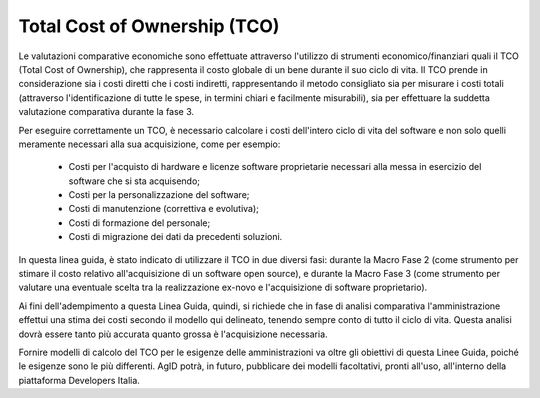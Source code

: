 .. _tco:

Total Cost of Ownership (TCO)
-----------------------------

Le valutazioni comparative economiche sono effettuate attraverso
l'utilizzo di strumenti economico/finanziari quali il TCO (Total Cost of
Ownership), che rappresenta il costo globale di un bene durante il suo
ciclo di vita. Il TCO prende in considerazione sia i costi diretti che i
costi indiretti, rappresentando il metodo consigliato sia per misurare i
costi totali (attraverso l'identificazione di tutte le spese, in termini
chiari e facilmente misurabili), sia per effettuare la suddetta
valutazione comparativa durante la fase 3.

Per eseguire correttamente un TCO, è necessario calcolare i costi
dell'intero ciclo di vita del software e non solo quelli meramente
necessari alla sua acquisizione, come per esempio:

 - Costi per l'acquisto di hardware e licenze software proprietarie
   necessari alla messa in esercizio del software che si sta
   acquisendo;
 - Costi per la personalizzazione del software;
 - Costi di manutenzione (correttiva e evolutiva);
 - Costi di formazione del personale;
 - Costi di migrazione dei dati da precedenti soluzioni.

In questa linea guida, è stato indicato di utilizzare il TCO in due
diversi fasi: durante la Macro Fase 2 (come strumento per stimare
il costo relativo all'acquisizione di un software open source), e
durante la Macro Fase 3 (come strumento per valutare una eventuale
scelta tra la realizzazione ex-novo e l'acquisizione di software
proprietario).

Ai fini dell'adempimento a questa Linea Guida, quindi, si richiede
che in fase di analisi comparativa l'amministrazione effettui una
stima dei costi secondo il modello qui delineato, tenendo sempre
conto di tutto il ciclo di vita. Questa analisi dovrà essere tanto
più accurata quanto grossa è l'acquisizione necessaria.

Fornire modelli di calcolo del TCO per le esigenze delle amministrazioni
va oltre gli obiettivi di questa Linee Guida, poiché le esigenze sono
le più differenti. AgID potrà, in futuro, pubblicare dei modelli
facoltativi, pronti all'uso, all'interno della piattaforma Developers
Italia.
